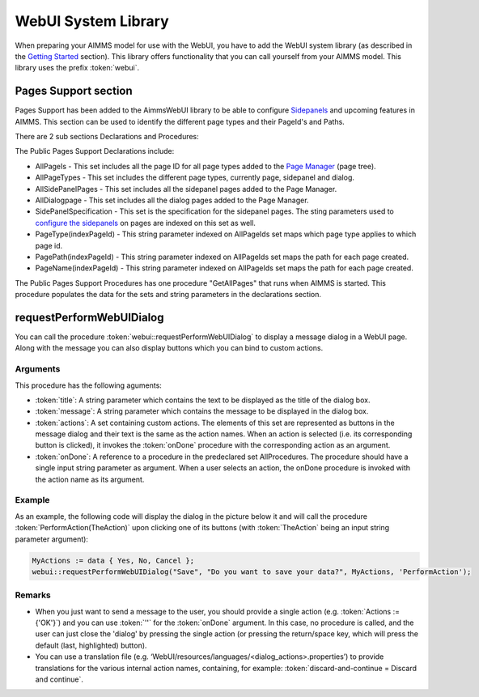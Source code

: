 WebUI System Library
********************

When preparing your AIMMS model for use with the WebUI, you have to add the WebUI system library (as described in the `Getting Started <getting-started.html>`_ section). This library offers functionality that you can call yourself from your AIMMS model. This library uses the prefix :token:`webui`.

Pages Support section
=====================

Pages Support has been added to the AimmsWebUI library to be able to configure `Sidepanels <page-manager.html#id6>`_ and upcoming features in AIMMS. This section can be used to identify the different page types and their PageId's and Paths.

.. image:: images/pagesupportlib.png
			:align: center

There are 2 sub sections Declarations and Procedures: 

The Public Pages Support Declarations include: 

* AllPageIs - This set includes all the page ID for all page types added to the `Page Manager <page-manager.html>`_ (page tree). 
* AllPageTypes - This set includes the different page types, currently page, sidepanel and dialog. 
* AllSidePanelPages - This set includes all the sidepanel pages added to the Page Manager. 
* AllDialogpage - This set includes all the dialog pages added to the Page Manager. 
* SidePanelSpecification - This set is the specification for the sidepanel pages. The sting parameters used to `configure the sidepanels <page-manager.html#configuring-sidepanels>`_ on pages are indexed on this set as well. 
* PageType(indexPageId) - This string parameter indexed on AllPageIds set maps which page type applies to which page id.
* PagePath(indexPageId) - This string parameter indexed on AllPageIds set maps the path for each page created.
* PageName(indexPageId) - This string parameter indexed on AllPageIds set maps the path for each page created.

The Public Pages Support Procedures has one procedure "GetAllPages" that runs when AIMMS is started. This procedure populates the data for the sets and string parameters in the declarations section.

requestPerformWebUIDialog
=========================

You can call the procedure :token:`webui::requestPerformWebUIDialog` to display a message dialog in a WebUI page. Along with the message you can also display buttons which you can bind to custom actions.

Arguments
---------

This procedure has the following aguments:

* :token:`title`: A string parameter which contains the text to be displayed as the title of the dialog box.
* :token:`message`: A string parameter which contains the message to be displayed in the dialog box.
* :token:`actions`: A set containing custom actions. The elements of this set are represented as buttons in the message dialog and their text is the same as the action names. When an action is selected (i.e. its corresponding button is clicked), it invokes the :token:`onDone` procedure with the corresponding action as an argument.
* :token:`onDone`: A reference to a procedure in the predeclared set AllProcedures. The procedure should have a single input string parameter as argument. When a user selects an action, the onDone procedure is invoked with the action name as its argument.

Example
-------

As an example, the following code will display the dialog in the picture below it and will call the procedure :token:`PerformAction(TheAction)` upon clicking one of its buttons (with :token:`TheAction` being an input string parameter argument):

.. code::

    MyActions := data { Yes, No, Cancel };
    webui::requestPerformWebUIDialog("Save", "Do you want to save your data?", MyActions, 'PerformAction');

.. image:: images/savedialog.jpg
    :align: center

Remarks
-------

* When you just want to send a message to the user, you should provide a single action (e.g. :token:`Actions := {'OK'}`) and you can use :token:`''` for the :token:`onDone` argument. In this case, no procedure is called, and the user can just close the 'dialog' by pressing the single action (or pressing the return/space key, which will press the default (last, highlighted) button).
* You can use a translation file (e.g. ‘WebUI/resources/languages/<dialog_actions>.properties’) to provide translations for the various internal action names, containing, for example: :token:`discard-and-continue = Discard and continue`.